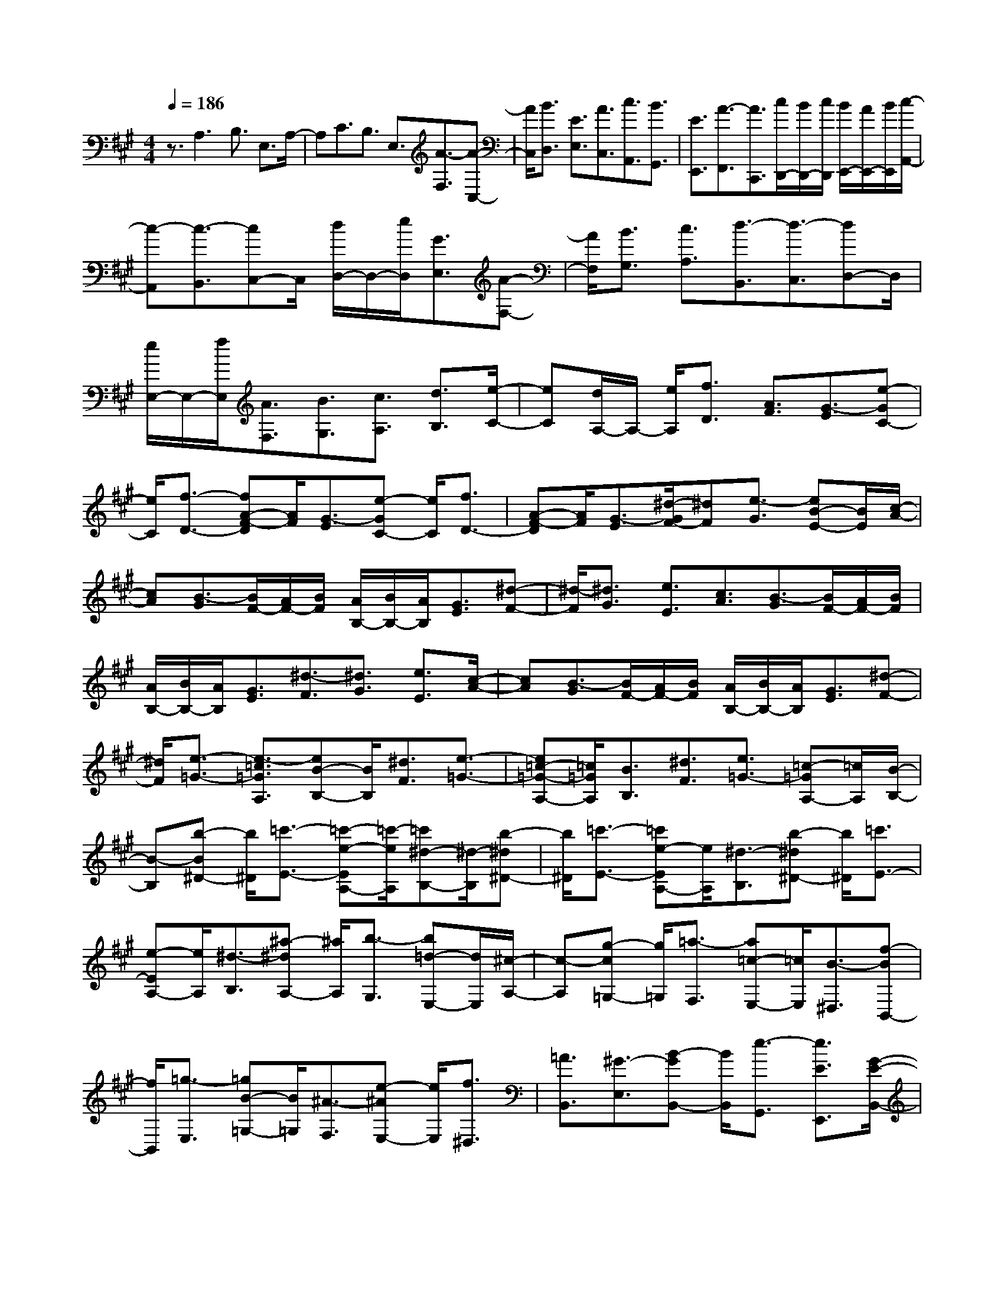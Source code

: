 % input file /home/ubuntu/MusicGeneratorQuin/training_data/scarlatti/K083.MID
X: 1
T: 
M: 4/4
L: 1/8
Q:1/4=186
K:A % 3 sharps
%(C) John Sankey 1998
%%MIDI program 6
%%MIDI program 6
%%MIDI program 6
%%MIDI program 6
%%MIDI program 6
%%MIDI program 6
%%MIDI program 6
%%MIDI program 6
%%MIDI program 6
%%MIDI program 6
%%MIDI program 6
%%MIDI program 6
z3/2A,3B,3/2 E,3/2A,/2-|A,C3/2B,3/2 E,3/2[A3/2-F,3/2][A-C,-]|[A/2C,/2][B3/2D,3/2] [E3/2E,3/2][A3/2C,3/2][c3/2A,,3/2][B3/2G,,3/2]|[E3/2E,,3/2][A3/2-F,,3/2][A3/2C,,3/2][c/2D,,/2-][B/2D,,/2-][c/2D,,/2] [B/2E,,/2-][A/2E,,/2-][B/2E,,/2][c/2-A,,/2-]|
[c-A,,][c3/2-B,,3/2][cC,-]C,/2 [d/2D,/2-]D,/2-[e/2D,/2][G3/2E,3/2][A-F,-]|[A/2F,/2][B3/2G,3/2] [c3/2A,3/2][d3/2-B,,3/2][d3/2-C,3/2][dD,-]D,/2|[e/2E,/2-]E,/2-[f/2E,/2][A3/2F,3/2][B3/2G,3/2][c3/2A,3/2] [d3/2B,3/2][e/2-C/2-]|[eC][d/2A,/2-]A,/2- [e/2A,/2][f3/2D3/2] [A3/2F3/2][G3/2-E3/2][e-GC-]|
[e/2C/2][f3/2-D3/2-] [fA-F-D][A/2F/2][G3/2-E3/2][e-GC-] [e/2C/2][f3/2D3/2-]|[A-F-D][A/2F/2][G3/2-E3/2][^d/2-G/2F/2-][^dF][e3/2-G3/2] [eB-E-][B/2E/2][c/2-A/2-]|[cA][B3/2-G3/2][B/2F/2-][A/2F/2-][B/2F/2] [A/2B,/2-][B/2B,/2-][A/2B,/2][G3/2E3/2][^d-F-]|[^d/2-F/2][^d3/2G3/2] [e3/2E3/2][c3/2A3/2][B3/2-G3/2][B/2F/2-][A/2F/2-][B/2F/2]|
[A/2B,/2-][B/2B,/2-][A/2B,/2][G3/2E3/2][^d3/2-F3/2][^d3/2G3/2] [e3/2E3/2][c/2-A/2-]|[cA][B3/2-G3/2][B/2F/2-][A/2F/2-][B/2F/2] [A/2B,/2-][B/2B,/2-][A/2B,/2][G3/2E3/2][^d-F-]|[^d/2F/2][e3/2-=G3/2-] [e3/2-=c3/2=G3/2A,3/2][eB-B,-][B/2B,/2][^d3/2F3/2][e3/2-=G3/2-]|[e=c-=G-A,-][=c/2=G/2A,/2][B3/2B,3/2][^d3/2F3/2][e3/2=G3/2-] [=c-=GA,-][=c/2A,/2][B/2-B,/2-]|
[B-B,][b-B^D-] [b/2^D/2][=c'3/2-E3/2-] [=c'-e-EA,-][=c'/2-e/2A,/2][=c'^d-B,-][^d/2-B,/2][b-^d^D-]|[b/2^D/2][=c'3/2-E3/2-] [=c'e-EA,-][e/2A,/2][^d3/2-B,3/2][b-^d^D-] [b/2^D/2][=c'3/2E3/2-]|[e-EA,-][e/2A,/2][^d3/2-B,3/2][^a-^dA,-] [^a/2A,/2][b3/2-G,3/2] [b=d-E,-][d/2E,/2][^c/2-A,/2-]|[c-A,][g-c=G,-] [g/2=G,/2][=a3/2-F,3/2] [a=c-E,-][=c/2E,/2][B3/2-^D,3/2][f-BB,,-]|
[f/2B,,/2][=g3/2-E,3/2] [=gB-=G,-][B/2=G,/2][^A3/2-F,3/2][e-^AE,-] [e/2E,/2][f3/2^D,3/2]|[=A3/2B,,3/2][^G3/2-E,3/2][B-GB,,-] [B/2B,,/2][e3/2-G,,3/2] [e3/2E3/2E,,3/2][G/2-E/2-B,,/2-]|[G2-E2-B,,2-] [G/2E/2B,,/2][G/2E/2B,,/2-][F/2^D/2B,,/2-][G/2E/2B,,/2-] [F/2^D/2B,,/2-][G/2E/2B,,/2-][F/2^D/2B,,/2-][G3/2E3/2-B,,3/2][A-E-B,-]|[A/2E/2B,/2][G/2E/2B,,/2-][F/2^D/2B,,/2-][G/2E/2B,,/2-] [F/2^D/2B,,/2-][G/2E/2B,,/2-][F/2^D/2B,,/2-][G3/2E3/2-B,,3/2][A3/2E3/2B,3/2][G/2E/2B,,/2-][F/2^D/2B,,/2-][G/2E/2B,,/2-]|
[F/2^D/2B,,/2-][G/2E/2B,,/2-][F/2^D/2B,,/2-][G3/2E3/2-B,,3/2][A3/2E3/2B,3/2][G/2E/2B,,/2-][F/2^D/2B,,/2-][G/2E/2B,,/2] [F/2^D/2B,/2-][G/2E/2B,/2-][F/2^D/2B,/2][G/2-E/2-E,/2-]|[GE-E,][A3/2E3/2A,3/2][G/2E/2B,/2-][F/2^D/2B,/2-][G/2E/2B,/2-] [F/2^D/2B,/2-B,,/2-][G/2E/2B,/2-B,,/2-][F/2^D/2B,/2B,,/2][E-E,-][e/2E/2E,/2-][^d/2E,/2-]E,/2-|[^c/2E,/2-][B/2E,/2-]E,/2-[A/2E,/2-] [G/2E,/2-]E,/2-[F/2E,/2-][B/2-G/2-E/2E,/2] [B/2-G/2-][B/2-G/2-E/2][B/2-G/2-^D/2][B/2-G/2-] [B/2-G/2-C/2][B/2-G/2-B,/2][B/2-G/2-][B/2-G/2-A,/2]|[B/2-G/2-^G,/2][B/2-G/2-][B/2G/2F,/2][B-G-E-][B/2-G/2-E/2-E,/2][B/2-G/2-E/2-^D,/2][B/2-G/2-E/2-] [B/2-G/2-E/2-C,/2][B/2-G/2-E/2-B,,/2][B/2-G/2-E/2-][B/2-G/2-E/2-A,,/2] [B/2-G/2-E/2-G,,/2][B/2-G/2-E/2-][B/2G/2E/2F,,/2][B/2-G/2-E,,/2-]|
[BGE,,][A3/2F3/2A,,3/2][A/2F/2B,,/2-][G/2E/2B,,/2-][A/2G/2F/2E/2B,,/2-] [F3/2^D3/2B,,3/2][E2-E,,2-][E/2-E,,/2-]|[E2E,,2-] E,,3/2e3f3/2|B3/2e3/2^g3/2f3/2 B3/2[g/2-E/2-]|[gE-][e3/2E3/2][a3/2F3/2] [^d3/2B,3/2][b3/2E3/2][e-G-]|
[e/2-G/2][e3/2F3/2] [^d3/2B,3/2][e3/2-E3/2][e3/2-F3/2][eG-]G/2|[B3/2E3/2][c3/2A3/2][B3/2-G3/2][B/2F/2-][A/2F/2-][B/2F/2] [A/2B,/2-][B/2B,/2-][A/2B,/2][G/2-E/2-]|[GE][^d3/2-F3/2][^d3/2G3/2] [e3/2E3/2][c3/2A3/2][B-G-]|[B/2-G/2][B/2F/2-][A/2F/2-][B/2F/2] [A/2B,/2-][B/2B,/2-][A/2B,/2][G3/2E3/2][A/2=D/2-]D/2- [B/2D/2][E3/2C3/2]|
[e3/2A,3/2][f3/2D3/2][e3/2-C3/2][e/2B,/2-][=d/2B,/2-][e/2B,/2] [d/2E,/2-][e/2E,/2-][d/2E,/2][c/2-A,/2-]|[c-A,][a-cF,-] [a/2F,/2][b3/2-=G,3/2] [bd-B,-][d/2B,/2][c3/2-A,3/2][a-cF,-]|[a/2F,/2][b3/2-=G,3/2] [b/2d/2-B,/2-][dB,][c3/2-A,3/2][a-cF,-] [a/2F,/2][b3/2=G,3/2]|[d3/2B,3/2][c3/2A,3/2][e3/2C3/2][=f3/2D3/2] [A3/2=F3/2][G/2-E/2-]|
[G-E][e-GC-] [e/2C/2][=f3/2D3/2] [A3/2=F3/2][G3/2-E3/2][e-GC-]|[e/2C/2][=fD-]D/2 [A3/2=F3/2][G3/2-E3/2][^d-GD-] [^d/2D/2][e3/2-C3/2]|[e=G-A,-][=G/2A,/2][^F3/2-D3/2][c-F=C-] [c/2=C/2][=d3/2-B,3/2] [d=F-A,-][=F/2A,/2][E/2-^G,/2-]|[E-G,][B-EE,-] [B/2E,/2][=c3/2-A,3/2] [=cE-=C-][E/2=C/2][^D3/2-B,3/2][A-^DA,-]|
[A/2A,/2][B3/2-G,3/2] [B=D-E,-][D/2E,/2][^C3/2A,3/2][E3/2E,3/2][A3/2C,3/2]|[^c3/2A,,3/2][E3/2E,3/2][^G3/2B,,3/2][B3/2G,,3/2] [d3/2E,,3/2][c/2-A,,/2-]|[cA,,-][d/2A,,/2-]A,,/2- [e/2A,,/2][d3/2=D,3/2-] [c3/2D,3/2][c2-A2-E,2-][c/2-A/2-E,/2-]|[c/2A/2E,/2][c/2A/2E,,/2-][B/2G/2E,,/2-][c/2A/2E,,/2-] [B/2G/2E,,/2-][c/2A/2E,,/2-][B/2G/2E,,/2-][c3/2A3/2-E,,3/2][d3/2A3/2E,3/2][c/2A/2E,,/2-][B/2G/2E,,/2-][c/2A/2E,,/2-]|
[B/2G/2E,,/2-][c/2A/2E,,/2-][B/2G/2E,,/2-][c3/2A3/2-E,,3/2][d3/2A3/2E,3/2][c/2A/2E,,/2-][B/2G/2E,,/2-][c/2A/2E,,/2] [BGE,-]E,/2[^f/2-A/2-A,,/2-]|[fAA,,-][e3/2-G3/2-A,,3/2][e3/2G3/2B,,3/2-] [^d3/2^F3/2B,,3/2][e3/2-E,3/2-][e-G-B,-E,]|[e/2G/2B,/2][A3/2-=C3/2] [A3/2-=F3/2D,3/2][AE-E,-][E/2-E,/2-][G-EB,-E,] [G/2B,/2][A3/2-=C3/2]|[A=F-D,-][=F/2D,/2][E3/2-E,3/2-][G-EB,-E,] [G/2B,/2][A3/2=C3/2] [=F3/2D,3/2][E/2-E,/2-]|
[E-E,-][e-EG,-E,] [e/2G,/2][=f3/2-A,3/2] [=f3/2-A3/2D,3/2][=fG-E,-][G/2-E,/2-][e-GG,-E,]|[e/2G,/2][=f3/2-A,3/2] [=fA-D,-][A/2D,/2][G3/2-E,3/2-][e-GG,-E,] [e/2G,/2][=f3/2A,3/2]|[A3/2D,3/2][G3/2-E,3/2-][g-GE,-] [g/2E,/2-][a3/2E,3/2-] [=f3/2E,3/2-][e/2-E,/2-E,,/2-]|[e-E,-E,,-][g-eE,-E,,-] [g/2E,/2-E,,/2-][a3/2E,3/2-E,,3/2-] [=d3/2E,3/2-E,,3/2][c3/2-E,3/2-E,,3/2-][g-cE,-E,,-]|
[g/2E,/2-E,,/2-][a3/2-E,3/2-E,,3/2-] [a=c-E,-E,,-][=c/2E,/2-E,,/2][B3/2-E,3/2-E,,3/2-][^d-BE,-E,,-] [^d/2E,/2-E,,/2-][e3/2-E,3/2-E,,3/2-]|[eA-E,-E,,-][A/2E,/2E,,/2][G3/2-E,,3/2-][^d3/2G3/2E,,3/2-][e3/2-E,,3/2-] [e=G-E,,-][=G/2E,,/2][^F/2-E,,/2-]|[F-E,,-][^c-FE,,-] [c/2E,,/2-][=d3/2-E,,3/2-] [d=F-E,,-][=F/2E,,/2][E3/2E,,3/2-][^G-E,,-]|[G/2E,,/2-][B3/2E,,3/2-] [d3/2E,,3/2][g3/2E,,3/2-][b3/2E,,3/2]e3/2|
[d3/2G,3/2][c3/2A3/2-A,3/2][d3/2A3/2D,3/2][c/2A/2E,/2-][B/2G/2E,/2-][c/2A/2E,/2] [B/2G/2E,,/2-][c/2A/2E,,/2-][B/2G/2E,,/2-][c/2-A/2-E,,/2-]|[cA-E,,][d3/2A3/2E,3/2][c/2A/2E,,/2-][B/2G/2E,,/2-][c/2A/2E,,/2] [B/2G/2E,/2-][c/2A/2E,/2-][B/2G/2E,/2][c3/2A3/2-A,3/2][d-A-D,-]|[d/2A/2D,/2][c/2A/2E,/2-][B/2G/2E,/2-][c/2A/2E,/2-] [B/2G/2E,/2-E,,/2-][c/2A/2E,/2-E,,/2-][B/2G/2E,/2E,,/2][A-A,,-][a/2A/2A,,/2-][g/2A,,/2-]A,,/2- [^f/2A,,/2-][e/2A,,/2-]A,,/2-[d/2A,,/2-]|[c/2A,,/2-]A,,/2-[B/2A,,/2-][e/2-c/2-A/2A,,/2] [e/2-c/2-][e/2-c/2-A/2][e/2-c/2-G/2][e/2-c/2-] [e/2-c/2-^F/2][e/2-c/2-E/2][e/2-c/2-][e/2-c/2-D/2] [e/2-c/2-^C/2][e/2-c/2-][e/2c/2B,/2][e/2-c/2-A/2-]|
[e/2-c/2-A/2-][e/2-c/2-A/2-A,/2][e/2-c/2-A/2-G,/2][e/2-c/2-A/2-] [e/2-c/2-A/2-F,/2][e/2-c/2-A/2-E,/2][e/2-c/2-A/2-][e/2-c/2-A/2-D,/2] [e/2-c/2-A/2-C,/2][e/2-c/2-A/2-][e/2c/2A/2B,,/2][e3/2c3/2A,,3/2][d-B-D,-]|[d/2B/2D,/2][d/2B/2E,/2-][c/2A/2E,/2-][d/2c/2B/2A/2E,/2-] [B3/2G3/2E,3/2E,,3/2]z/2 [A4-A,,4-]|[A8-A,,8-]|[A2A,,2] 
